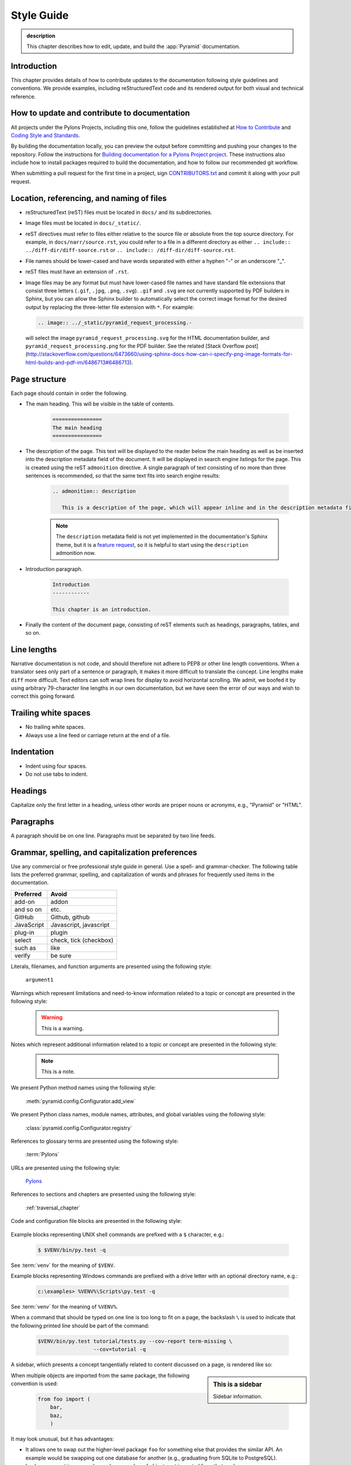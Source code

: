 .. _style-guide:

Style Guide
===========

.. admonition:: description

   This chapter describes how to edit, update, and build the :app:`Pyramid` documentation.


.. _style-guide-introduction:

Introduction
------------

This chapter provides details of how to contribute updates to the documentation following style guidelines and conventions. We provide examples, including reStructuredText code and its rendered output for both visual and technical reference.


.. _style-guide-contribute:

How to update and contribute to documentation
---------------------------------------------

All projects under the Pylons Projects, including this one, follow the guidelines established at `How to Contribute <http://www.pylonsproject.org/community/how-to-contribute>`_ and `Coding Style and Standards <http://docs.pylonsproject.org/en/latest/community/codestyle.html>`_.

By building the documentation locally, you can preview the output before committing and pushing your changes to the repository. Follow the instructions for `Building documentation for a Pylons Project project <https://github.com/Pylons/pyramid/blob/master/contributing.md#building-documentation-for-a-pylons-project-project>`_. These instructions also include how to install packages required to build the documentation, and how to follow our recommended git workflow.

When submitting a pull request for the first time in a project, sign `CONTRIBUTORS.txt <https://github.com/Pylons/pyramid/blob/master/CONTRIBUTORS.txt>`_ and commit it along with your pull request.


.. _style-guide-file-conventions:

Location, referencing, and naming of files
------------------------------------------

- reStructuredText (reST) files must be located in ``docs/`` and its subdirectories.
- Image files must be located in ``docs/_static/``.
- reST directives must refer to files either relative to the source file or absolute from the top source directory. For example, in ``docs/narr/source.rst``, you could refer to a file in a different directory as either ``.. include:: ../diff-dir/diff-source.rst`` or ``.. include:: /diff-dir/diff-source.rst``.
- File names should be lower-cased and have words separated with either a hyphen "-" or an underscore "_".
- reST files must have an extension of ``.rst``.
- Image files may be any format but must have lower-cased file names and have standard file extensions that consist three letters (``.gif``, ``.jpg``, ``.png``, ``.svg``).  ``.gif`` and ``.svg`` are not currently supported by PDF builders in Sphinx, but you can allow the Sphinx builder to automatically select the correct image format for the desired output by replacing the three-letter file extension with ``*``.  For example:

  .. code-block:: rst

     .. image:: ../_static/pyramid_request_processing.-

  will select the image ``pyramid_request_processing.svg`` for the HTML documentation builder, and ``pyramid_request_processing.png`` for the PDF builder. See the related [Stack Overflow post](http://stackoverflow.com/questions/6473660/using-sphinx-docs-how-can-i-specify-png-image-formats-for-html-builds-and-pdf-im/6486713#6486713).


.. _style-guide-page-structure:

Page structure
--------------

Each page should contain in order the following.

- The main heading. This will be visible in the table of contents.

    .. code-block:: rst

        ================
        The main heading
        ================

- The description of the page. This text will be displayed to the reader below the main heading as well as be inserted into the description metadata field of the document. It will be displayed in search engine listings for the page. This is created using the reST ``admonition`` directive. A single paragraph of text consisting of no more than three sentences is recommended, so that the same text fits into search engine results:

    .. code-block:: rst

        .. admonition:: description

           This is a description of the page, which will appear inline and in the description metadata field.

    .. note:: The ``description`` metadata field is not yet implemented in the documentation's Sphinx theme, but it is a `feature request <https://github.com/Pylons/pylons_sphinx_theme/wiki/New-Theme-Requests>`_, so it is helpful to start using the ``description`` admonition now.

- Introduction paragraph.

    .. code-block:: rst

        Introduction
        ------------

        This chapter is an introduction.

- Finally the content of the document page, consisting of reST elements such as headings, paragraphs, tables, and so on.


.. _style-guide-line-lengths:

Line lengths
------------

Narrative documentation is not code, and should therefore not adhere to PEP8 or other line length conventions. When a translator sees only part of a sentence or paragraph, it makes it more difficult to translate the concept. Line lengths make ``diff`` more difficult. Text editors can soft wrap lines for display to avoid horizontal scrolling. We admit, we boofed it by using arbitrary 79-character line lengths in our own documentation, but we have seen the error of our ways and wish to correct this going forward.


.. _style-guide-trailing-white-space:

Trailing white spaces
---------------------

- No trailing white spaces.
- Always use a line feed or carriage return at the end of a file.


.. _style-guide-indentation:

Indentation
-----------

- Indent using four spaces.
- Do not use tabs to indent.


.. _style-guide-headings:

Headings
--------

Capitalize only the first letter in a heading, unless other words are proper nouns or acronyms, e.g., "Pyramid" or "HTML".


.. _style-guide-paragraphs:

Paragraphs
----------

A paragraph should be on one line. Paragraphs must be separated by two line feeds.


.. _style-guide-grammar-spelling-preferences:

Grammar, spelling, and capitalization preferences
-------------------------------------------------

Use any commercial or free professional style guide in general. Use a spell- and grammar-checker. The following table lists the preferred grammar, spelling, and capitalization of words and phrases for frequently used items in the documentation.

==========           ======================
Preferred            Avoid
==========           ======================
add-on	             addon
and so on	         etc.
GitHub	             Github, github
JavaScript	         Javascript, javascript
plug-in	             plugin
select	             check, tick (checkbox)
such as	             like
verify	             be sure
==========           ======================





Literals, filenames, and function arguments are presented using the
following style:

  ``argument1``

Warnings which represent limitations and need-to-know information
related to a topic or concept are presented in the following style:

  .. warning::

     This is a warning.

Notes which represent additional information related to a topic or
concept are presented in the following style:

  .. note::

     This is a note.

We present Python method names using the following style:

  :meth:`pyramid.config.Configurator.add_view`

We present Python class names, module names, attributes, and global
variables using the following style:

  :class:`pyramid.config.Configurator.registry`

References to glossary terms are presented using the following style:

  :term:`Pylons`

URLs are presented using the following style:

  `Pylons <http://www.pylonsproject.org>`_

References to sections and chapters are presented using the following
style:

  :ref:`traversal_chapter`

Code and configuration file blocks are presented in the following style:

  .. code-block:: python
     :linenos:

     def foo(abc):
         pass

Example blocks representing UNIX shell commands are prefixed with a ``$``
character, e.g.:

  .. code-block:: bash

     $ $VENV/bin/py.test -q

See :term:`venv` for the meaning of ``$VENV``.

Example blocks representing Windows commands are prefixed with a drive letter
with an optional directory name, e.g.:

  .. code-block:: doscon

     c:\examples> %VENV%\Scripts\py.test -q

See :term:`venv` for the meaning of ``%VENV%``.

When a command that should be typed on one line is too long to fit on a page,
the backslash ``\`` is used to indicate that the following printed line should
be part of the command:

  .. code-block:: bash

     $VENV/bin/py.test tutorial/tests.py --cov-report term-missing \
                       --cov=tutorial -q

A sidebar, which presents a concept tangentially related to content discussed
on a page, is rendered like so:

.. sidebar:: This is a sidebar

   Sidebar information.

When multiple objects are imported from the same package, the following
convention is used:

    .. code-block:: python

       from foo import (
           bar,
           baz,
           )

It may look unusual, but it has advantages:

- It allows one to swap out the higher-level package ``foo`` for something else
  that provides the similar API. An example would be swapping out one database
  for another (e.g., graduating from SQLite to PostgreSQL).

- Looks more neat in cases where a large number of objects get imported from
  that package.

- Adding or removing imported objects from the package is quicker and results
  in simpler diffs.
